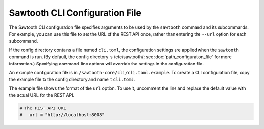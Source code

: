 -------------------------------
Sawtooth CLI Configuration File
-------------------------------

The Sawtooth CLI configuration file specifies arguments to be used by the
``sawtooth`` command and its subcommands. For example, you can use this
file to set the URL of the REST API once, rather than entering the ``--url``
option for each subcommand.

If the config directory contains a file named ``cli.toml``, the
configuration settings are applied when the ``sawtooth`` command is
run. (By default, the config directory is /etc/sawtooth/; see
:doc:`path_configuration_file` for more information.)
Specifying command-line options will override the settings in the
configuration file.

An example configuration file is in
``/sawtooth-core/cli/cli.toml.example``. To create a CLI configuration
file, copy the example file to the config directory and name it
``cli.toml``.

The example file shows the format of the ``url`` option. To use it,
uncomment the line and replace the default value with the actual
URL for the REST API.

.. code-block:: none

  # The REST API URL
  #   url = "http://localhost:8008"

.. Licensed under Creative Commons Attribution 4.0 International License
.. https://creativecommons.org/licenses/by/4.0/
